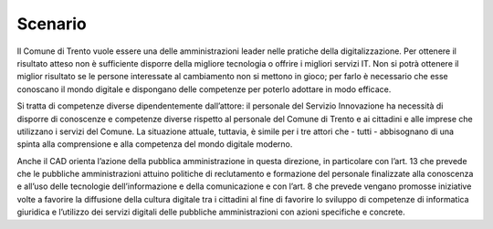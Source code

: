 .. _scenario-4:

Scenario
========

Il Comune di Trento vuole essere una delle amministrazioni leader nelle
pratiche della digitalizzazione. Per ottenere il risultato atteso non è
sufficiente disporre della migliore tecnologia o offrire i migliori
servizi IT. Non si potrà ottenere il miglior risultato se le persone
interessate al cambiamento non si mettono in gioco; per farlo è
necessario che esse conoscano il mondo digitale e dispongano delle
competenze per poterlo adottare in modo efficace.

Si tratta di competenze diverse dipendentemente dall’attore: il
personale del Servizio Innovazione ha necessità di disporre di
conoscenze e competenze diverse rispetto al personale del Comune di
Trento e ai cittadini e alle imprese che utilizzano i servizi del
Comune. La situazione attuale, tuttavia, è simile per i tre attori che -
tutti - abbisognano di una spinta alla comprensione e alla competenza
del mondo digitale moderno.

Anche il CAD orienta l’azione della pubblica amministrazione in questa
direzione, in particolare con l’art. 13 che prevede che le pubbliche
amministrazioni attuino politiche di reclutamento e formazione del
personale finalizzate alla conoscenza e all’uso delle tecnologie
dell’informazione e della comunicazione e con l’art. 8 che prevede
vengano promosse iniziative volte a favorire la diffusione della cultura
digitale tra i cittadini al fine di favorire lo sviluppo di competenze
di informatica giuridica e l’utilizzo dei servizi digitali delle
pubbliche amministrazioni con azioni specifiche e concrete.

